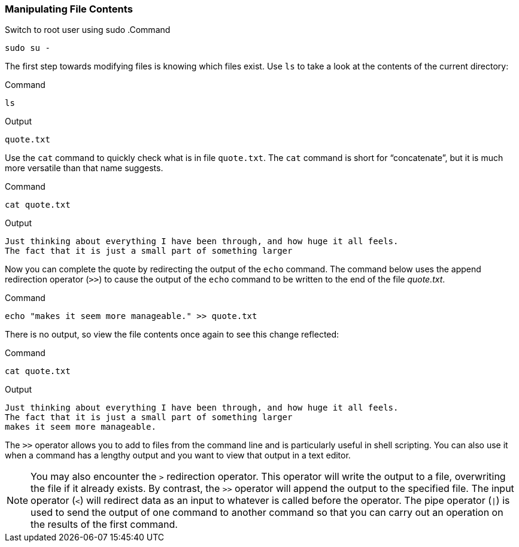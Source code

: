=== Manipulating File Contents

Switch to root user using sudo
.Command
[source,bash,role=execute]
----
sudo su -
----

The first step towards modifying files is knowing which files exist. Use
`+ls+` to take a look at the contents of the current directory:

.Command
[source,bash,role=execute]
----
ls
----

.Output
[source,text]
----
quote.txt
----

Use the `+cat+` command to quickly check what is in file `+quote.txt+`.
The `+cat+` command is short for "`concatenate`", but it is much more
versatile than that name suggests.

.Command
[source,bash,role=execute]
----
cat quote.txt
----

.Output
[source,text]
----
Just thinking about everything I have been through, and how huge it all feels.
The fact that it is just a small part of something larger
----

Now you can complete the quote by redirecting the output of the `+echo+`
command. The command below uses the append redirection operator (`+>>+`)
to cause the output of the `+echo+` command to be written to the end of
the file _quote.txt_.

.Command
[source,bash,role=execute]
----
echo "makes it seem more manageable." >> quote.txt
----

There is no output, so view the file contents once again to see this
change reflected:

.Command
[source,bash,role=execute]
----
cat quote.txt
----

.Output
[source,text]
----
Just thinking about everything I have been through, and how huge it all feels.
The fact that it is just a small part of something larger
makes it seem more manageable.
----

The `+>>+` operator allows you to add to files from the command line and
is particularly useful in shell scripting. You can also use it when a
command has a lengthy output and you want to view that output in a text
editor.

NOTE: You may also encounter the `+>+` redirection operator. This
operator will write the output to a file, overwriting the file if it
already exists. By contrast, the `+>>+` operator will append the output
to the specified file. The input operator (`+<+`) will redirect data as
an input to whatever is called before the operator. The pipe operator
(`+|+`) is used to send the output of one command to another command so
that you can carry out an operation on the results of the first command.
